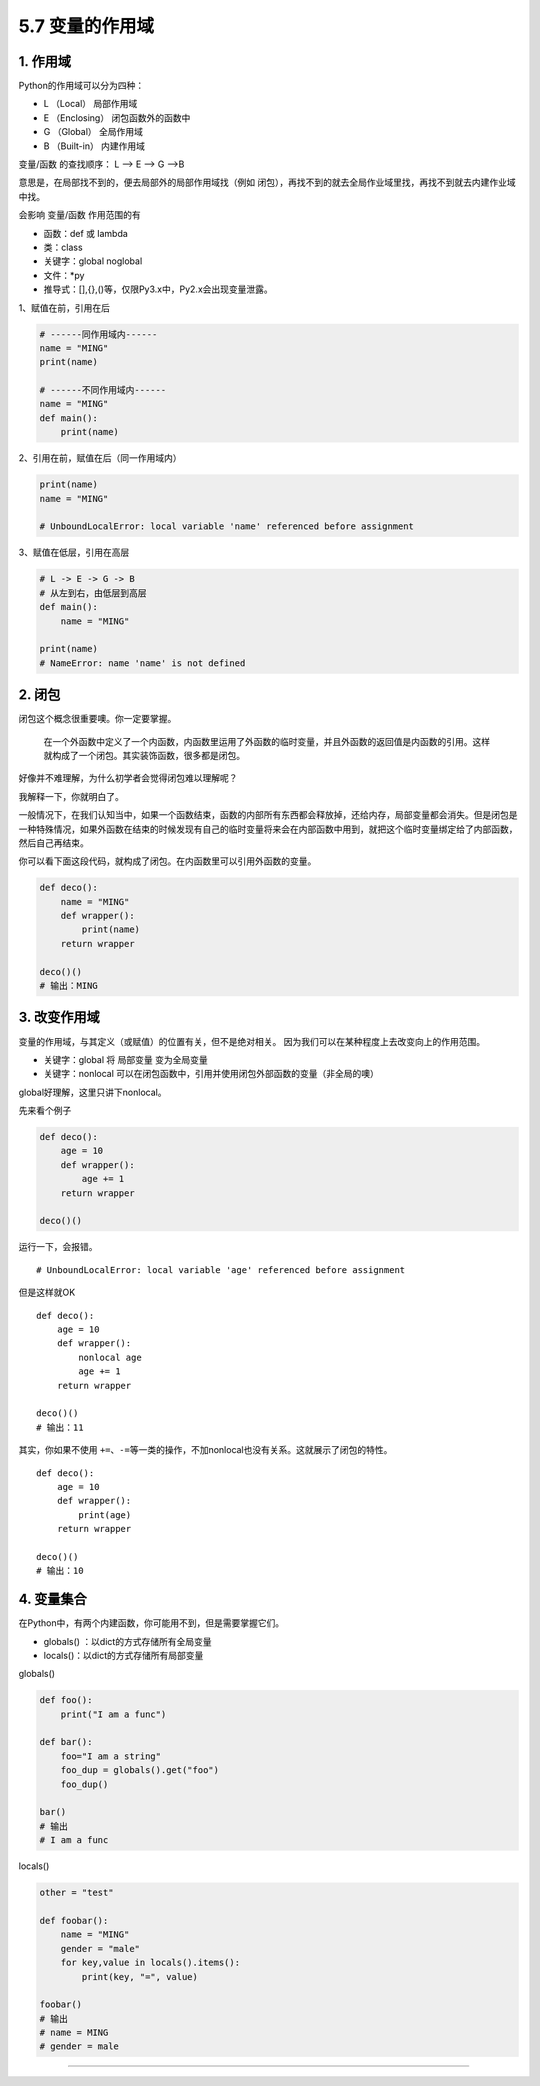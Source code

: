 5.7 变量的作用域
================

1. 作用域
---------

Python的作用域可以分为四种：

-  L （Local） 局部作用域
-  E （Enclosing） 闭包函数外的函数中
-  G （Global） 全局作用域
-  B （Built-in） 内建作用域

变量/函数 的查找顺序： L –> E –> G –>B

意思是，在局部找不到的，便去局部外的局部作用域找（例如
闭包），再找不到的就去全局作业域里找，再找不到就去内建作业域中找。

会影响 变量/函数 作用范围的有

-  函数：def 或 lambda
-  类：class
-  关键字：global noglobal
-  文件：*py
-  推导式：[],{},()等，仅限Py3.x中，Py2.x会出现变量泄露。

1、赋值在前，引用在后

.. code:: python

   # ------同作用域内------
   name = "MING"
   print(name)

   # ------不同作用域内------
   name = "MING"
   def main():
       print(name)

2、引用在前，赋值在后（同一作用域内）

.. code:: python

   print(name)
   name = "MING"

   # UnboundLocalError: local variable 'name' referenced before assignment

3、赋值在低层，引用在高层

.. code:: python

   # L -> E -> G -> B
   # 从左到右，由低层到高层
   def main():
       name = "MING"

   print(name)
   # NameError: name 'name' is not defined

2. 闭包
-------

闭包这个概念很重要噢。你一定要掌握。

   在一个外函数中定义了一个内函数，内函数里运用了外函数的临时变量，并且外函数的返回值是内函数的引用。这样就构成了一个闭包。其实装饰函数，很多都是闭包。

好像并不难理解，为什么初学者会觉得闭包难以理解呢？

我解释一下，你就明白了。

一般情况下，在我们认知当中，如果一个函数结束，函数的内部所有东西都会释放掉，还给内存，局部变量都会消失。但是闭包是一种特殊情况，如果外函数在结束的时候发现有自己的临时变量将来会在内部函数中用到，就把这个临时变量绑定给了内部函数，然后自己再结束。

你可以看下面这段代码，就构成了闭包。在内函数里可以引用外函数的变量。

.. code:: python

   def deco():
       name = "MING"
       def wrapper():
           print(name)
       return wrapper

   deco()()
   # 输出：MING

3. 改变作用域
-------------

变量的作用域，与其定义（或赋值）的位置有关，但不是绝对相关。
因为我们可以在某种程度上去改变\ ``向上``\ 的作用范围。

-  关键字：global 将 局部变量 变为全局变量

-  关键字：nonlocal
   可以在闭包函数中，引用并使用闭包外部函数的变量（非全局的噢）

global好理解，这里只讲下nonlocal。

先来看个例子

.. code:: python

   def deco():
       age = 10
       def wrapper():
           age += 1
       return wrapper

   deco()()

运行一下，会报错。

::

   # UnboundLocalError: local variable 'age' referenced before assignment

但是这样就OK

::

   def deco():
       age = 10
       def wrapper():
           nonlocal age
           age += 1
       return wrapper

   deco()()
   # 输出：11

其实，你如果不使用
``+=``\ 、\ ``-=``\ 等一类的操作，不加nonlocal也没有关系。这就展示了闭包的特性。

::

   def deco():
       age = 10
       def wrapper():
           print(age)
       return wrapper

   deco()()
   # 输出：10

4. 变量集合
-----------

在Python中，有两个内建函数，你可能用不到，但是需要掌握它们。

-  globals() ：以dict的方式存储所有全局变量
-  locals()：以dict的方式存储所有局部变量

globals()

.. code:: python

   def foo():
       print("I am a func")

   def bar():
       foo="I am a string"
       foo_dup = globals().get("foo")
       foo_dup()

   bar()
   # 输出
   # I am a func

locals()

.. code:: python

   other = "test"

   def foobar():
       name = "MING"
       gender = "male"
       for key,value in locals().items():
           print(key, "=", value)

   foobar()
   # 输出
   # name = MING
   # gender = male

--------------

